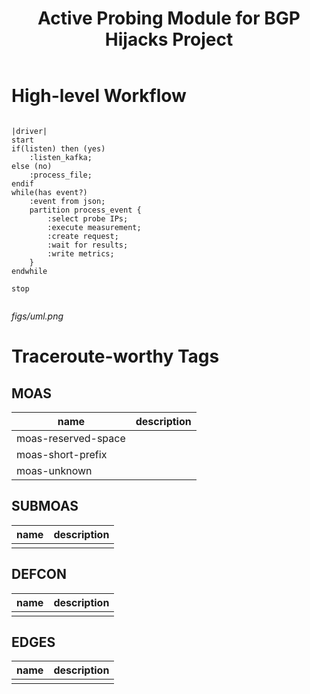 #+TITLE: Active Probing Module for BGP Hijacks Project

* High-level Workflow

#+BEGIN_SRC plantuml :file figs/uml.png

|driver|
start
if(listen) then (yes)
    :listen_kafka;
else (no)
    :process_file;
endif
while(has event?)
    :event from json;
    partition process_event {
        :select probe IPs;
        :execute measurement;
        :create request;
        :wait for results;
        :write metrics;
    }
endwhile

stop

#+END_SRC

#+RESULTS:
[[file:figs/uml.png]]

[[figs/uml.png]]

* Traceroute-worthy Tags

** MOAS

| name                | description |
|---------------------+-------------|
| moas-reserved-space |             |
| moas-short-prefix   |             |
| moas-unknown        |             |

** SUBMOAS
| name | description |
|------+-------------|
|      |             |
** DEFCON
| name | description |
|------+-------------|
|      |             |
** EDGES

| name | description |
|------+-------------|
|      |             |
